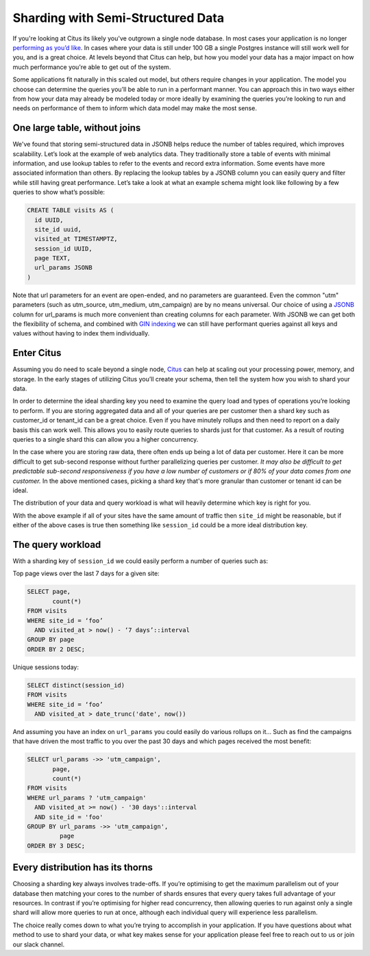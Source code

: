 Sharding with Semi-Structured Data
##################################

If you're looking at Citus its likely you've outgrown a single node
database. In most cases your application is no longer `performing as
you’d
like <http://www.craigkerstiens.com/2012/10/01/understanding-postgres-performance/>`__.
In cases where your data is still under 100 GB a single Postgres
instance will still work well for you, and is a great choice. At levels
beyond that Citus can help, but how you model your data has a major
impact on how much performance you're able to get out of the system.

Some applications fit naturally in this scaled out model, but others
require changes in your application. The model you choose can determine
the queries you’ll be able to run in a performant manner. You can
approach this in two ways either from how your data may already be
modeled today or more ideally by examining the queries you’re looking to
run and needs on performance of them to inform which data model may make
the most sense.

One large table, without joins
~~~~~~~~~~~~~~~~~~~~~~~~~~~~~~

We've found that storing semi-structured data in JSONB helps reduce the
number of tables required, which improves scalability. Let’s look at the
example of web analytics data. They traditionally store a table of
events with minimal information, and use lookup tables to refer to the
events and record extra information. Some events have more associated
information than others. By replacing the lookup tables by a JSONB
column you can easily query and filter while still having great
performance. Let’s take a look at what an example schema might look like
following by a few queries to show what’s possible:

.. code:: sql

    CREATE TABLE visits AS (
      id UUID,
      site_id uuid,
      visited_at TIMESTAMPTZ,
      session_id UUID,
      page TEXT,
      url_params JSONB
    )

Note that url parameters for an event are open-ended, and no parameters
are guaranteed. Even the common "utm" parameters (such as utm\_source,
utm\_medium, utm\_campaign) are by no means universal. Our choice of
using a
`JSONB <https://www.citusdata.com/blog/2016/07/14/choosing-nosql-hstore-json-jsonb/>`__
column for url\_params is much more convenient than creating columns for
each parameter. With JSONB we can get both the flexibility of schema,
and combined with `GIN
indexing <https://www.postgresql.org/docs/9.5/static/gin.html>`__ we can
still have performant queries against all keys and values without having
to index them individually.

Enter Citus
~~~~~~~~~~~

Assuming you do need to scale beyond a single node,
`Citus <https://www.citusdata.com/product/>`__ can help at scaling out
your processing power, memory, and storage. In the early stages of
utilizing Citus you’ll create your schema, then tell the system how you
wish to shard your data.

In order to determine the ideal sharding key you need to examine the
query load and types of operations you’re looking to perform. If you are
storing aggregated data and all of your queries are per customer then a
shard key such as customer\_id or tenant\_id can be a great choice. Even
if you have minutely rollups and then need to report on a daily basis
this can work well. This allows you to easily route queries to shards
just for that customer. As a result of routing queries to a single shard
this can allow you a higher concurrency.

In the case where you are storing raw data, there often ends up being a
lot of data per customer. Here it can be more difficult to get
sub-second response without further parallelizing queries per customer.
*It may also be difficult to get predictable sub-second responsiveness
if you have a low number of customers or if 80% of your data comes from
one customer.* In the above mentioned cases, picking a shard key that's
more granular than customer or tenant id can be ideal.

The distribution of your data and query workload is what will heavily
determine which key is right for you.

With the above example if all of your sites have the same amount of
traffic then ``site_id`` might be reasonable, but if either of the above
cases is true then something like ``session_id`` could be a more ideal
distribution key.

The query workload
~~~~~~~~~~~~~~~~~~

With a sharding key of ``session_id`` we could easily perform a number
of queries such as:

Top page views over the last 7 days for a given site:

.. code:: sql

    SELECT page, 
           count(*)
    FROM visits
    WHERE site_id = ‘foo’
      AND visited_at > now() - ‘7 days’::interval
    GROUP BY page
    ORDER BY 2 DESC;

Unique sessions today:

.. code:: sql

    SELECT distinct(session_id)
    FROM visits
    WHERE site_id = ‘foo’
      AND visited_at > date_trunc('date', now())

And assuming you have an index on ``url_params`` you could easily do
various rollups on it… Such as find the campaigns that have driven the
most traffic to you over the past 30 days and which pages received the
most benefit:

.. code:: sql

    SELECT url_params ->> 'utm_campaign',
           page,
           count(*)
    FROM visits
    WHERE url_params ? 'utm_campaign'
      AND visited_at >= now() - '30 days'::interval
      AND site_id = 'foo'
    GROUP BY url_params ->> 'utm_campaign',
             page
    ORDER BY 3 DESC;

Every distribution has its thorns
~~~~~~~~~~~~~~~~~~~~~~~~~~~~~~~~~

Choosing a sharding key always involves trade-offs. If you’re optimising
to get the maximum parallelism out of your database then matching your
cores to the number of shards ensures that every query takes full
advantage of your resources. In contrast if you’re optimising for higher
read concurrency, then allowing queries to run against only a single
shard will allow more queries to run at once, although each individual
query will experience less parallelism.

The choice really comes down to what you’re trying to accomplish in your
application. If you have questions about what method to use to shard
your data, or what key makes sense for your application please feel free
to reach out to us or join our slack channel.

